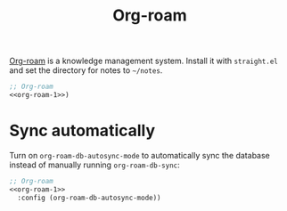 #+title: Org-roam

[[https://github.com/org-roam/org-roam][Org-roam]] is a knowledge management system.
Install it with =straight.el= and set the directory for notes to =~/notes=.

#+name: org-roam-1
#+begin_src emacs-lisp :exports none
  (use-package org-roam
    :init (setq org-roam-directory (file-truename "~/notes"))
#+end_src

#+begin_src emacs-lisp :noweb yes
  ;; Org-roam
  <<org-roam-1>>)
#+end_src

* Sync automatically

Turn on =org-roam-db-autosync-mode= to automatically sync the database instead of manually running =org-roam-db-sync=:

#+begin_src emacs-lisp :noweb yes :tangle org-roam.el
  ;; Org-roam
  <<org-roam-1>>
    :config (org-roam-db-autosync-mode))
#+end_src
